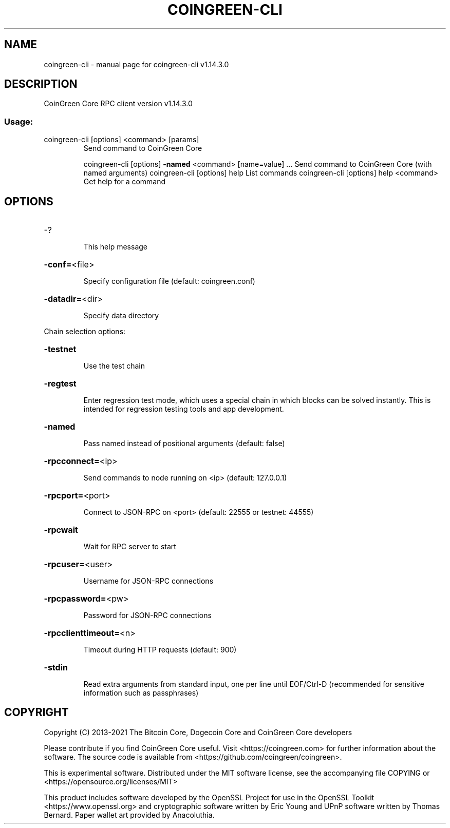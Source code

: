 .\" DO NOT MODIFY THIS FILE!  It was generated by help2man 1.47.13.
.TH COINGREEN-CLI "1" "February 2021" "coingreen-cli v1.14.3.0" "User Commands"
.SH NAME
coingreen-cli \- manual page for coingreen-cli v1.14.3.0
.SH DESCRIPTION
CoinGreen Core RPC client version v1.14.3.0
.SS "Usage:"
.TP
coingreen\-cli [options] <command> [params]
Send command to CoinGreen Core
.IP
coingreen\-cli [options] \fB\-named\fR <command> [name=value] ... Send command to CoinGreen Core (with named arguments)
coingreen\-cli [options] help                List commands
coingreen\-cli [options] help <command>      Get help for a command
.SH OPTIONS
.HP
\-?
.IP
This help message
.HP
\fB\-conf=\fR<file>
.IP
Specify configuration file (default: coingreen.conf)
.HP
\fB\-datadir=\fR<dir>
.IP
Specify data directory
.PP
Chain selection options:
.HP
\fB\-testnet\fR
.IP
Use the test chain
.HP
\fB\-regtest\fR
.IP
Enter regression test mode, which uses a special chain in which blocks
can be solved instantly. This is intended for regression testing
tools and app development.
.HP
\fB\-named\fR
.IP
Pass named instead of positional arguments (default: false)
.HP
\fB\-rpcconnect=\fR<ip>
.IP
Send commands to node running on <ip> (default: 127.0.0.1)
.HP
\fB\-rpcport=\fR<port>
.IP
Connect to JSON\-RPC on <port> (default: 22555 or testnet: 44555)
.HP
\fB\-rpcwait\fR
.IP
Wait for RPC server to start
.HP
\fB\-rpcuser=\fR<user>
.IP
Username for JSON\-RPC connections
.HP
\fB\-rpcpassword=\fR<pw>
.IP
Password for JSON\-RPC connections
.HP
\fB\-rpcclienttimeout=\fR<n>
.IP
Timeout during HTTP requests (default: 900)
.HP
\fB\-stdin\fR
.IP
Read extra arguments from standard input, one per line until EOF/Ctrl\-D
(recommended for sensitive information such as passphrases)
.SH COPYRIGHT
Copyright (C) 2013-2021 The Bitcoin Core, Dogecoin Core and CoinGreen Core developers 

Please contribute if you find CoinGreen Core useful. Visit
<https://coingreen.com> for further information about the software.
The source code is available from <https://github.com/coingreen/coingreen>.

This is experimental software.
Distributed under the MIT software license, see the accompanying file COPYING
or <https://opensource.org/licenses/MIT>

This product includes software developed by the OpenSSL Project for use in the
OpenSSL Toolkit <https://www.openssl.org> and cryptographic software written by
Eric Young and UPnP software written by Thomas Bernard. Paper wallet art
provided by Anacoluthia.
